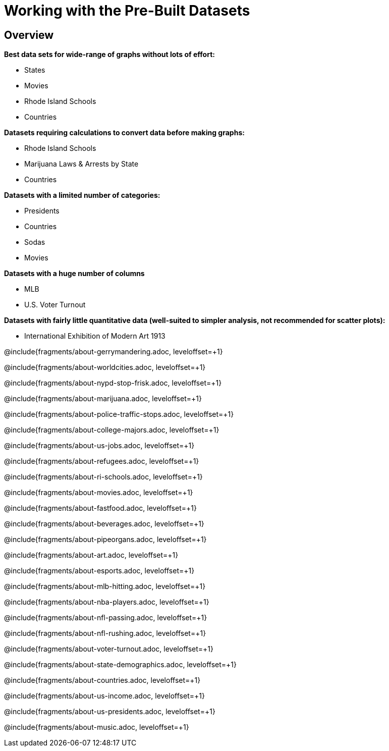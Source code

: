 = Working with the Pre-Built Datasets

++++
<style>
.sect2{ margin-top: 15pt; }
</style>
++++

== Overview
*Best data sets for wide-range of graphs without lots of effort:*

- States
- Movies
- Rhode Island Schools
- Countries

*Datasets requiring calculations to convert data before making graphs:*

- Rhode Island Schools
- Marijuana Laws & Arrests by State
- Countries

*Datasets with a limited number of categories:*

- Presidents
- Countries
- Sodas
- Movies

*Datasets with a huge number of columns*

- MLB
- U.S. Voter Turnout

*Datasets with fairly little quantitative data (well-suited to simpler analysis, not recommended for scatter plots):*

- International Exhibition of Modern Art 1913

@include{fragments/about-gerrymandering.adoc, leveloffset=+1}

@include{fragments/about-worldcities.adoc, leveloffset=+1}

@include{fragments/about-nypd-stop-frisk.adoc, leveloffset=+1}

@include{fragments/about-marijuana.adoc, leveloffset=+1}

@include{fragments/about-police-traffic-stops.adoc, leveloffset=+1}

@include{fragments/about-college-majors.adoc, leveloffset=+1}

@include{fragments/about-us-jobs.adoc, leveloffset=+1}

@include{fragments/about-refugees.adoc, leveloffset=+1}

@include{fragments/about-ri-schools.adoc, leveloffset=+1}

@include{fragments/about-movies.adoc, leveloffset=+1}

@include{fragments/about-fastfood.adoc, leveloffset=+1}

@include{fragments/about-beverages.adoc, leveloffset=+1}

@include{fragments/about-pipeorgans.adoc, leveloffset=+1}

@include{fragments/about-art.adoc, leveloffset=+1}

@include{fragments/about-esports.adoc, leveloffset=+1}

@include{fragments/about-mlb-hitting.adoc, leveloffset=+1}

@include{fragments/about-nba-players.adoc, leveloffset=+1}

@include{fragments/about-nfl-passing.adoc, leveloffset=+1}

@include{fragments/about-nfl-rushing.adoc, leveloffset=+1}

@include{fragments/about-voter-turnout.adoc, leveloffset=+1}

@include{fragments/about-state-demographics.adoc, leveloffset=+1}

@include{fragments/about-countries.adoc, leveloffset=+1}

@include{fragments/about-us-income.adoc, leveloffset=+1}

@include{fragments/about-us-presidents.adoc, leveloffset=+1}

@include{fragments/about-music.adoc, leveloffset=+1}
